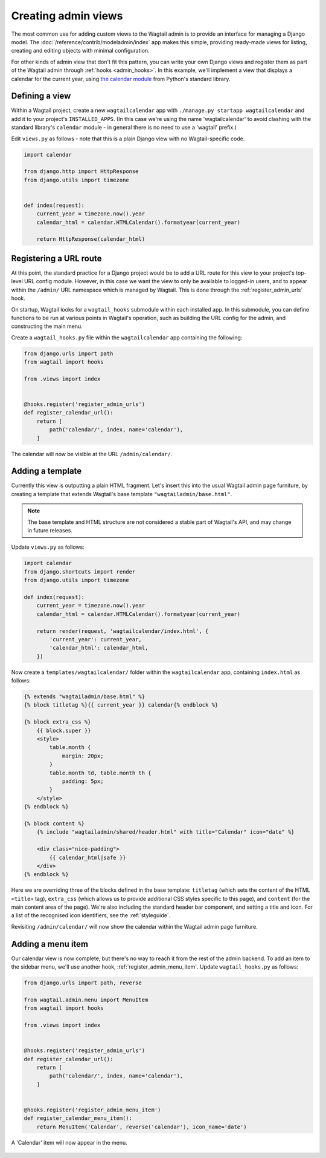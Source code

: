 Creating admin views
====================

The most common use for adding custom views to the Wagtail admin is to provide an interface for managing a Django model. The :doc:`/reference/contrib/modeladmin/index` app makes this simple, providing ready-made views for listing, creating and editing objects with minimal configuration.

For other kinds of admin view that don't fit this pattern, you can write your own Django views and register them as part of the Wagtail admin through :ref:`hooks <admin_hooks>`. In this example, we'll implement a view that displays a calendar for the current year, using `the calendar module <https://docs.python.org/3/library/calendar.html>`_ from Python's standard library.


Defining a view
---------------

Within a Wagtail project, create a new ``wagtailcalendar`` app with ``./manage.py startapp wagtailcalendar`` and add it to your project's ``INSTALLED_APPS``. (In this case we're using the name 'wagtailcalendar' to avoid clashing with the standard library's ``calendar`` module - in general there is no need to use a 'wagtail' prefix.)

Edit ``views.py`` as follows - note that this is a plain Django view with no Wagtail-specific code.

.. code-block:: python

  import calendar

  from django.http import HttpResponse
  from django.utils import timezone


  def index(request):
      current_year = timezone.now().year
      calendar_html = calendar.HTMLCalendar().formatyear(current_year)

      return HttpResponse(calendar_html)


Registering a URL route
-----------------------

At this point, the standard practice for a Django project would be to add a URL route for this view to your project's top-level URL config module. However, in this case we want the view to only be available to logged-in users, and to appear within the ``/admin/`` URL namespace which is managed by Wagtail. This is done through the :ref:`register_admin_urls` hook.

On startup, Wagtail looks for a ``wagtail_hooks`` submodule within each installed app. In this submodule, you can define functions to be run at various points in Wagtail's operation, such as building the URL config for the admin, and constructing the main menu.

Create a ``wagtail_hooks.py`` file within the ``wagtailcalendar`` app containing the following:

.. code-block:: python

  from django.urls import path
  from wagtail import hooks

  from .views import index


  @hooks.register('register_admin_urls')
  def register_calendar_url():
      return [
          path('calendar/', index, name='calendar'),
      ]

The calendar will now be visible at the URL ``/admin/calendar/``.

.. figure:: ../_static/images/adminviews_calendar.png
   :alt: A calendar, presented in unstyled HTML


Adding a template
-----------------

Currently this view is outputting a plain HTML fragment. Let's insert this into the usual Wagtail admin page furniture, by creating a template that extends Wagtail's base template ``"wagtailadmin/base.html"``.

.. note::
   The base template and HTML structure are not considered a stable part of Wagtail's API, and may change in future releases.

Update ``views.py`` as follows:

.. code-block:: python

  import calendar
  from django.shortcuts import render
  from django.utils import timezone

  def index(request):
      current_year = timezone.now().year
      calendar_html = calendar.HTMLCalendar().formatyear(current_year)

      return render(request, 'wagtailcalendar/index.html', {
          'current_year': current_year,
          'calendar_html': calendar_html,
      })

Now create a ``templates/wagtailcalendar/`` folder within the ``wagtailcalendar`` app, containing ``index.html`` as follows:

.. code-block:: html+django

  {% extends "wagtailadmin/base.html" %}
  {% block titletag %}{{ current_year }} calendar{% endblock %}

  {% block extra_css %}
      {{ block.super }}
      <style>
          table.month {
              margin: 20px;
          }
          table.month td, table.month th {
              padding: 5px;
          }
      </style>
  {% endblock %}

  {% block content %}
      {% include "wagtailadmin/shared/header.html" with title="Calendar" icon="date" %}

      <div class="nice-padding">
          {{ calendar_html|safe }}
      </div>
  {% endblock %}

Here we are overriding three of the blocks defined in the base template: ``titletag`` (which sets the content of the HTML ``<title>`` tag), ``extra_css`` (which allows us to provide additional CSS styles specific to this page), and ``content`` (for the main content area of the page). We're also including the standard header bar component, and setting a title and icon. For a list of the recognised icon identifiers, see the :ref:`styleguide`.

Revisiting ``/admin/calendar/`` will now show the calendar within the Wagtail admin page furniture.

.. figure:: ../_static/images/adminviews_calendar_template.png
   :alt: A calendar, shown within the Wagtail admin interface


Adding a menu item
------------------

Our calendar view is now complete, but there's no way to reach it from the rest of the admin backend. To add an item to the sidebar menu, we'll use another hook, :ref:`register_admin_menu_item`. Update ``wagtail_hooks.py`` as follows:

.. code-block:: python

  from django.urls import path, reverse

  from wagtail.admin.menu import MenuItem
  from wagtail import hooks

  from .views import index


  @hooks.register('register_admin_urls')
  def register_calendar_url():
      return [
          path('calendar/', index, name='calendar'),
      ]


  @hooks.register('register_admin_menu_item')
  def register_calendar_menu_item():
      return MenuItem('Calendar', reverse('calendar'), icon_name='date')

A 'Calendar' item will now appear in the menu.

.. figure:: ../_static/images/adminviews_menu.png
   :alt: Wagtail admin sidebar menu, showing a "Calendar" menu item with a date icon
